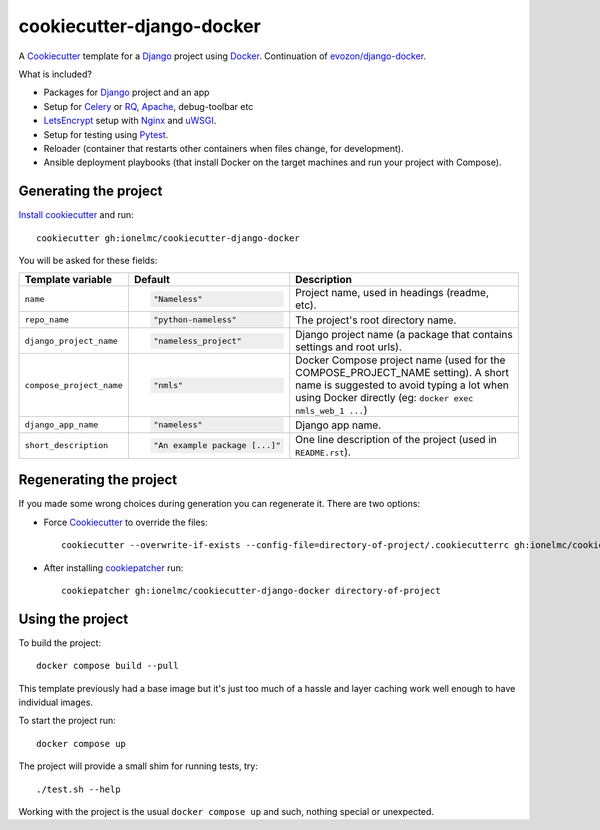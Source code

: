 ==========================
cookiecutter-django-docker
==========================

A Cookiecutter_ template for a Django_ project using Docker_.
Continuation of `evozon/django-docker <https://github.com/evozon/django-docker>`_.

What is included?

* Packages for Django_ project and an app
* Setup for Celery_ or RQ_, Apache_, debug-toolbar etc
* LetsEncrypt_ setup with Nginx_ and uWSGI_.
* Setup for testing using Pytest_.
* Reloader (container that restarts other containers when files change, for development).
* Ansible deployment playbooks (that install Docker on the target machines and run your project with Compose).

Generating the project
----------------------

`Install cookiecutter <https://cookiecutter.readthedocs.io/en/latest/installation.html#install-cookiecutter>`_ and run::

    cookiecutter gh:ionelmc/cookiecutter-django-docker

You will be asked for these fields:

.. list-table::
    :header-rows: 1

    * - Template variable
      - Default
      - Description

    * - ``name``
      - .. code:: python

            "Nameless"
      - Project name, used in headings (readme, etc).

    * - ``repo_name``
      - .. code:: python

            "python-nameless"
      - The project's root directory name.

    * - ``django_project_name``
      - .. code:: python

            "nameless_project"
      - Django project name (a package that contains settings and root urls).

    * - ``compose_project_name``
      - .. code:: python

            "nmls"
      - Docker Compose project name (used for the COMPOSE_PROJECT_NAME setting). A short name is suggested to avoid
        typing a lot when using Docker directly (eg: ``docker exec nmls_web_1 ...``)

    * - ``django_app_name``
      - .. code:: python

            "nameless"
      - Django app name.

    * - ``short_description``
      - .. code:: python

            "An example package [...]"
      - One line description of the project (used in ``README.rst``).

Regenerating the project
------------------------

If you made some wrong choices during generation you can regenerate it. There are two options:

* Force Cookiecutter_ to override the files::

    cookiecutter --overwrite-if-exists --config-file=directory-of-project/.cookiecutterrc gh:ionelmc/cookiecutter-django-docker

* After installing `cookiepatcher <https://pypi.org/project/cookiepatcher/>`_ run::

    cookiepatcher gh:ionelmc/cookiecutter-django-docker directory-of-project

Using the project
-----------------

To build the project::

    docker compose build --pull

This template previously had a base image but it's just too much of a hassle and
layer caching work well enough to have individual images.

To start the project run::

    docker compose up

The project will provide a small shim for running tests, try::

  ./test.sh --help

Working with the project is the usual ``docker compose up`` and such, nothing special or unexpected.

.. _Pytest: http://pytest.org/
.. _Cookiecutter: https://github.com/audreyr/cookiecutter
.. _Docker: https://www.docker.com/
.. _Django: https://www.djangoproject.com/
.. _Celery: http://www.celeryproject.org/
.. _RQ: https://python-rq.org/
.. _uWSGI: https://uwsgi-docs.readthedocs.io/
.. _Apache: https://httpd.apache.org/
.. _Ansible: https://docs.ansible.com/ansible/latest/
.. _LetsEncrypt: https://letsencrypt.org/
.. _Nginx: nginx.org/
